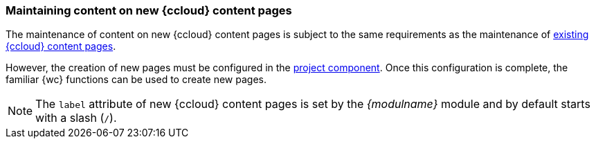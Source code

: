 [[edit-new-content-pages]]
=== Maintaining content on new {ccloud} content pages

// To Do: SAPCC-118

The maintenance of content on new {ccloud} content pages is subject to the same requirements as the maintenance of <<edit-existing-content-pages,existing {ccloud} content pages>>.

However, the creation of new pages must be configured in the <<configContent,project component>>.
Once this configuration is complete, the familiar {wc} functions can be used to create new pages.

[NOTE]
====
The `label` attribute of new {ccloud} content pages is set by the _{modulname}_ module and by default starts with a slash (`/`).
====
